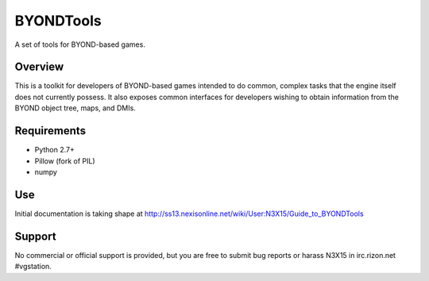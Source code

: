 ==========
BYONDTools
==========

A set of tools for BYOND-based games.

Overview
--------

This is a toolkit for developers of BYOND-based games intended to do common, complex
tasks that the engine itself does not currently possess.  It also exposes common
interfaces for developers wishing to obtain information from the BYOND object tree,
maps, and DMIs.

Requirements
------------

* Python 2.7+
* Pillow (fork of PIL)
* numpy

Use
---

Initial documentation is taking shape at http://ss13.nexisonline.net/wiki/User:N3X15/Guide_to_BYONDTools

Support
-------

No commercial or official support is provided, but you are free to 
submit bug reports or harass N3X15 in irc.rizon.net #vgstation.
